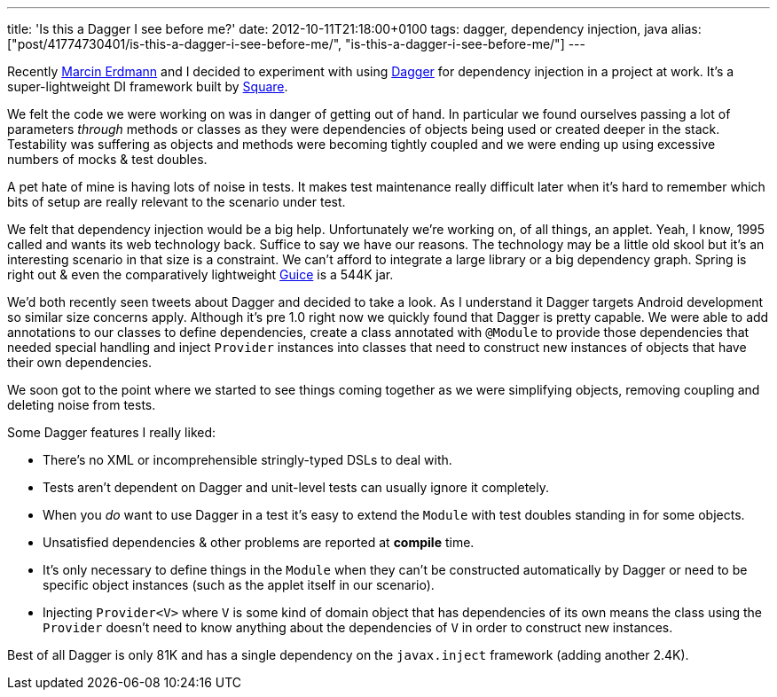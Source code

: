---
title: 'Is this a Dagger I see before me?'
date: 2012-10-11T21:18:00+0100
tags: dagger, dependency injection, java
alias: ["post/41774730401/is-this-a-dagger-i-see-before-me/", "is-this-a-dagger-i-see-before-me/"]
---

Recently https://twitter.com/marcinerdmann[Marcin Erdmann] and I decided to experiment with using https://github.com/square/dagger[Dagger] for dependency injection in a project at work. It's a super-lightweight DI framework built by http://squareup.com[Square].

We felt the code we were working on was in danger of getting out of hand. In particular we found ourselves passing a lot of parameters _through_ methods or classes as they were dependencies of objects being used or created deeper in the stack. Testability was suffering as objects and methods were becoming tightly coupled and we were ending up using excessive numbers of mocks & test doubles.

A pet hate of mine is having lots of noise in tests. It makes test maintenance really difficult later when it's hard to remember which bits of setup are really relevant to the scenario under test.

We felt that dependency injection would be a big help. Unfortunately we're working on, of all things, an applet. Yeah, I know, 1995 called and wants its web technology back. Suffice to say we have our reasons. The technology may be a little old skool but it's an interesting scenario in that size is a constraint. We can't afford to integrate a large library or a big dependency graph. Spring is right out & even the comparatively lightweight http://code.google.com/p/google-guice/[Guice] is a 544K jar.

We'd both recently seen tweets about Dagger and decided to take a look. As I understand it Dagger targets Android development so similar size concerns apply. Although it's pre 1.0 right now we quickly found that Dagger is pretty capable. We were able to add annotations to our classes to define dependencies, create a class annotated with `@Module` to provide those dependencies that needed special handling and inject `Provider` instances into classes that need to construct new instances of objects that have their own dependencies.

We soon got to the point where we started to see things coming together as we were simplifying objects, removing coupling and deleting noise from tests.

Some Dagger features I really liked:

* There's no XML or incomprehensible stringly-typed DSLs to deal with.
* Tests aren't dependent on Dagger and unit-level tests can usually ignore it completely.
* When you _do_ want to use Dagger in a test it's easy to extend the `Module` with test doubles standing in for some objects.
* Unsatisfied dependencies & other problems are reported at *compile* time.
* It's only necessary to define things in the `Module` when they can't be constructed automatically by Dagger or need to be specific object instances (such as the applet itself in our scenario).
* Injecting `Provider<V>` where `V` is some kind of domain object that has dependencies of its own means the class using the `Provider` doesn't need to know anything about the dependencies of `V` in order to construct new instances.

Best of all Dagger is only 81K and has a single dependency on the `javax.inject` framework (adding another 2.4K).
